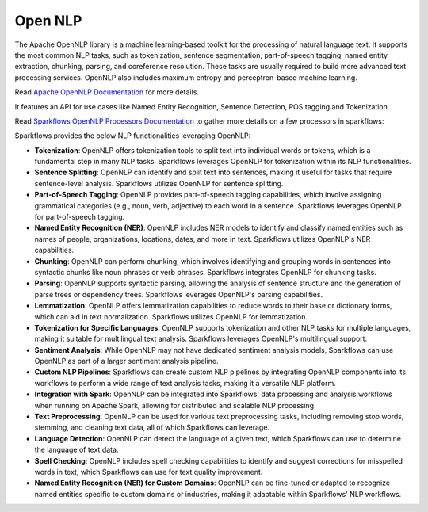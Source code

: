 Open NLP
========

The Apache OpenNLP library is a machine learning-based toolkit for the processing of natural language text. It supports the most common NLP tasks, such as tokenization, sentence segmentation, part-of-speech tagging, named entity extraction, chunking, parsing, and coreference resolution. These tasks are usually required to build more advanced text processing services. OpenNLP also includes maximum entropy and perceptron-based machine learning.

Read `Apache OpenNLP Documentation <https://opennlp.apache.org/docs/2.3.0/manual/opennlp.html#intro.description>`_ for more details.

It features an API for use cases like Named Entity Recognition, Sentence Detection, POS tagging and Tokenization.


Read `Sparkflows OpenNLP Processors Documentation <https://docs.sparkflows.io/en/latest/user-guide/generative-ai/gen-ai-nlq.html>`_ to gather more details on a few processors in sparkflows:

Sparkflows provides the below NLP functionalities leveraging OpenNLP:

* **Tokenization**: OpenNLP offers tokenization tools to split text into individual words or tokens, which is a fundamental step in many NLP tasks. Sparkflows leverages OpenNLP for tokenization within its NLP functionalities.

* **Sentence Splitting**: OpenNLP can identify and split text into sentences, making it useful for tasks that require sentence-level analysis. Sparkflows utilizes OpenNLP for sentence splitting.

* **Part-of-Speech Tagging**: OpenNLP provides part-of-speech tagging capabilities, which involve assigning grammatical categories (e.g., noun, verb, adjective) to each word in a sentence. Sparkflows leverages OpenNLP for part-of-speech tagging.

* **Named Entity Recognition (NER)**: OpenNLP includes NER models to identify and classify named entities such as names of people, organizations, locations, dates, and more in text. Sparkflows utilizes OpenNLP's NER capabilities.

* **Chunking**: OpenNLP can perform chunking, which involves identifying and grouping words in sentences into syntactic chunks like noun phrases or verb phrases. Sparkflows integrates OpenNLP for chunking tasks.

* **Parsing**: OpenNLP supports syntactic parsing, allowing the analysis of sentence structure and the generation of parse trees or dependency trees. Sparkflows leverages OpenNLP's parsing capabilities.

* **Lemmatization**: OpenNLP offers lemmatization capabilities to reduce words to their base or dictionary forms, which can aid in text normalization. Sparkflows utilizes OpenNLP for lemmatization.

* **Tokenization for Specific Languages**: OpenNLP supports tokenization and other NLP tasks for multiple languages, making it suitable for multilingual text analysis. Sparkflows leverages OpenNLP's multilingual support.

* **Sentiment Analysis**: While OpenNLP may not have dedicated sentiment analysis models, Sparkflows can use OpenNLP as part of a larger sentiment analysis pipeline.

* **Custom NLP Pipelines**: Sparkflows can create custom NLP pipelines by integrating OpenNLP components into its workflows to perform a wide range of text analysis tasks, making it a versatile NLP platform.

* **Integration with Spark**: OpenNLP can be integrated into Sparkflows' data processing and analysis workflows when running on Apache Spark, allowing for distributed and scalable NLP processing.

* **Text Preprocessing**: OpenNLP can be used for various text preprocessing tasks, including removing stop words, stemming, and cleaning text data, all of which Sparkflows can leverage.

* **Language Detection**: OpenNLP can detect the language of a given text, which Sparkflows can use to determine the language of text data.

* **Spell Checking**: OpenNLP includes spell checking capabilities to identify and suggest corrections for misspelled words in text, which Sparkflows can use for text quality improvement.

* **Named Entity Recognition (NER) for Custom Domains**: OpenNLP can be fine-tuned or adapted to recognize named entities specific to custom domains or industries, making it adaptable within Sparkflows' NLP workflows.

